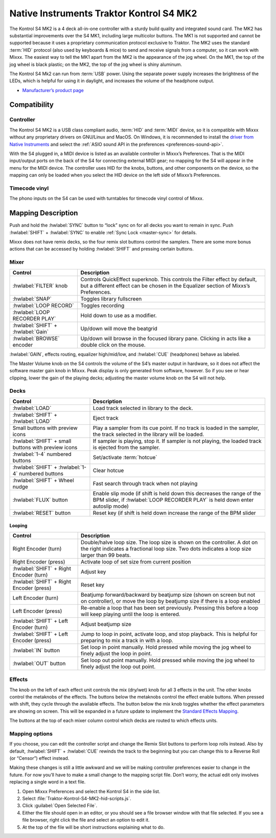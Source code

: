 Native Instruments Traktor Kontrol S4 MK2
=========================================

The Kontrol S4 MK2 is a 4 deck all-in-one controller with a sturdy build quality and integrated sound card.
The MK2 has substantial improvements over the S4 MK1, including large multicolor buttons.
The MK1 is not supported and cannot be supported because it uses a proprietary communication protocol exclusive to Traktor.
The MK2 uses the standard :term:`HID` protocol (also used by keyboards & mice) to send and receive signals from a computer, so it can work with Mixxx.
The easiest way to tell the MK1 apart from the MK2 is the appearance of the jog wheel.
On the MK1, the top of the jog wheel is black plastic; on the MK2, the top of the jog wheel is shiny aluminum.

The Kontrol S4 Mk2 can run from :term:`USB` power.
Using the separate power supply increases the brightness of the LEDs, which is helpful for using it in daylight, and increases the volume of the headphone output.

-  `Manufacturer’s product page <https://www.native-instruments.com/en/products/traktor/dj-controllers/traktor-kontrol-s4/>`__

.. versionadded:: 2.1

Compatibility
-------------

Controller
~~~~~~~~~~

The Kontrol S4 MK2 is a USB class compliant audio, :term:`HID` and :term:`MIDI` device, so it is compatible with Mixxx without any proprietary drivers on GNU/Linux and MacOS.
On Windows, it is recommended to install the `driver from Native Instruments <https://www.native-instruments.com/en/support/downloads/drivers-other-files/>`__ and select the :ref:`ASIO sound API in the preferences <preferences-sound-api>`.

With the S4 plugged in, a MIDI device is listed as an available controller in Mixxx’s Preferences.
That is the MIDI input/output ports on the back of the S4 for connecting external MIDI gear; no mapping for the S4 will appear in the menu for the MIDI device.
The controller uses HID for the knobs, buttons, and other components on the device, so the mapping can only be loaded when you select the HID device on the left side of Mixxx’s Preferences.

Timecode vinyl
~~~~~~~~~~~~~~

The phono inputs on the S4 can be used with turntables for timecode vinyl control of Mixxx.

.. seealso::
   Read the :ref:`Vinyl Control section <vinyl-control>` for details.

Mapping Description
-------------------

Push and hold the :hwlabel:`SYNC` button to “lock” sync on for all decks you want to remain in sync.
Push :hwlabel:`SHIFT` + :hwlabel:`SYNC` to enable :ref:`Sync Lock <master-sync>` for details.

Mixxx does not have remix decks, so the four remix slot buttons control the samplers.
There are some more bonus actions that can be accessed by holding :hwlabel:`SHIFT` and pressing certain buttons.

Mixer
~~~~~

==================================================  =========================================================================
Control                                             Description
==================================================  =========================================================================
:hwlabel:`FILTER` knob                              Controls QuickEffect superknob. This controls the Filter effect by default, but a different effect can be chosen in the Equalizer section of Mixxs’s Preferences.
:hwlabel:`SNAP`                                     Toggles library fullscreen
:hwlabel:`LOOP RECORD`                              Toggles recording
:hwlabel:`LOOP RECORDER PLAY`                       Hold down to use as a modifier.
:hwlabel:`SHIFT` + :hwlabel:`Gain`                  Up/down will move the beatgrid
:hwlabel:`BROWSE` encoder                           Up/down will browse in the focused library pane. Clicking in acts like a double click on the mouse.
==================================================  =========================================================================

:hwlabel:`GAIN`, effects routing, equalizer high/mid/low, and :hwlabel:`CUE` (headphones) behave as labeled.

The Master Volume knob on the S4 controls the volume of the S4’s master output in hardware, so it does not affect the software master gain knob in Mixxx.
Peak display is only generated from software, however.
So if you see or hear clipping, lower the gain of the playing decks; adjusting the master volume knob on the S4 will not help.

Decks
~~~~~

===================================================  =========================================================================
Control                                              Description
===================================================  =========================================================================
:hwlabel:`LOAD`                                      Load track selected in library to the deck.
:hwlabel:`SHIFT` + :hwlabel:`LOAD`                   Eject track
Small buttons with preview icons                     Play a sampler from its cue point. If no track is loaded in the sampler, the track selected in the library will be loaded.
:hwlabel:`SHIFT` + small buttons with preview icons  If sampler is playing, stop it. If sampler is not playing, the loaded track is ejected from the sampler.
:hwlabel:`1-4` numbered buttons                      Set/activate :term:`hotcue`
:hwlabel:`SHIFT` + :hwlabel:`1-4` numbered buttons   Clear hotcue
:hwlabel:`SHIFT` + Wheel nudge                       Fast search through track when not playing
:hwlabel:`FLUX` button                               Enable slip mode (if shift is held down this decreases the range of the BPM slider, if :hwlabel:`LOOP RECORDER PLAY` is held down enter autoslip mode)
:hwlabel:`RESET` button                              Reset key (if shift is held down increase the range of the BPM slider

===================================================  =========================================================================

Looping
^^^^^^^

==================================================  =========================================================================
Control                                             Description
==================================================  =========================================================================
Right Encoder (turn)                                Double/halve loop size. The loop size is shown on the controller. A dot on the right indicates a fractional loop size. Two dots indicates a loop size larger than 99 beats.
Right Encoder (press)                               Activate loop of set size from current position
:hwlabel:`SHIFT` + Right Encoder (turn)             Adjust key
:hwlabel:`SHIFT` + Right Encoder (press)            Reset key
Left Encoder (turn)                                 Beatjump forward/backward by beatjump size (shown on screen but not on controller), or move the loop by beatjump size if there is a loop enabled
Left Encoder (press)                                Re-enable a loop that has been set previously. Pressing this before a loop will keep playing until the loop is entered.
:hwlabel:`SHIFT` + Left Encoder (turn)              Adjust beatjump size
:hwlabel:`SHIFT` + Left Encoder (press)             Jump to loop in point, activate loop, and stop playback. This is helpful for preparing to mix a track in with a loop.
:hwlabel:`IN` button                                Set loop in point manually. Hold pressed while moving the jog wheel to finely adjust the loop in point.
:hwlabel:`OUT` button                               Set loop out point manually. Hold pressed while moving the jog wheel to finely adjust the loop out point.
==================================================  =========================================================================

Effects
~~~~~~~

The knob on the left of each effect unit controls the mix (dry/wet) knob for all 3 effects in the unit.
The other knobs control the metaknobs of the effects.
The buttons below the metaknobs control the effect enable buttons.
When pressed with shift, they cycle through the available effects.
The button below the mix knob toggles whether the effect parameters are showing on screen.
This will be expanded in a future update to implement the `Standard Effects Mapping <https://github.com/mixxxdj/mixxx/wiki/Standard-Effects-Mapping>`__.

The buttons at the top of each mixer column control which decks are routed to which effects units.

Mapping options
~~~~~~~~~~~~~~~

If you choose, you can edit the controller script and change the Remix Slot buttons to perform loop rolls instead.
Also by default, :hwlabel:`SHIFT` + :hwlabel:`CUE` rewinds the track to the beginning but you can change this to a Reverse Roll (or “Censor”) effect instead.

Making these changes is still a little awkward and we will be making controller preferences easier to change in the future.
For now you’ll have to make a small change to the mapping script file. Don’t worry, the actual edit only involves replacing a single word in a text file.

1. Open Mixxx Preferences and select the Kontrol S4 in the side list.
2. Select :file:`Traktor-Kontrol-S4-MK2-hid-scripts.js`.
3. Click :guilabel:`Open Selected File`.
4. Either the file should open in an editor, or you should see a file browser window with that file selected. If you see a file browser, right click the file and select an option to edit it.
5. At the top of the file will be short instructions explaining what to do.

